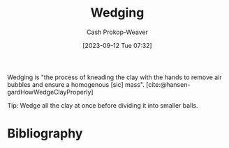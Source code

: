 :PROPERTIES:
:ID:       e7250e96-5732-4a4c-8c74-69de2eadf977
:LAST_MODIFIED: [2023-11-28 Tue 15:40]
:END:
#+title: Wedging
#+hugo_custom_front_matter: :slug "e7250e96-5732-4a4c-8c74-69de2eadf977"
#+author: Cash Prokop-Weaver
#+date: [2023-09-12 Tue 07:32]
#+filetags: :concept:

Wedging is "the process of kneading the clay with the hands to remove air bubbles and ensure a homogenous [sic] mass". [cite:@hansen-gardHowWedgeClayProperly]

Tip: Wedge all the clay at once before dividing it into smaller balls.

* Flashcards :noexport:
* Bibliography
#+print_bibliography:

